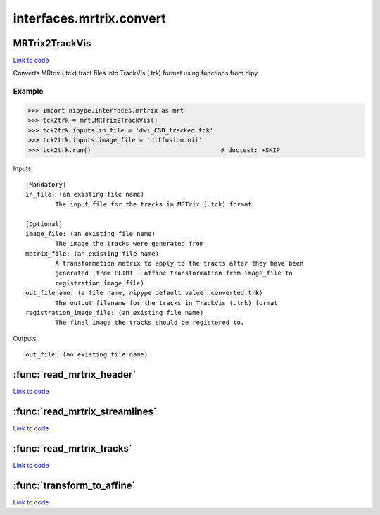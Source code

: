 .. AUTO-GENERATED FILE -- DO NOT EDIT!

interfaces.mrtrix.convert
=========================


.. _nipype.interfaces.mrtrix.convert.MRTrix2TrackVis:


.. index:: MRTrix2TrackVis

MRTrix2TrackVis
---------------

`Link to code <http://github.com/nipy/nipype/tree/f9c98ba/nipype/interfaces/mrtrix/convert.py#L155>`__

Converts MRtrix (.tck) tract files into TrackVis (.trk) format
using functions from dipy

Example
~~~~~~~

>>> import nipype.interfaces.mrtrix as mrt
>>> tck2trk = mrt.MRTrix2TrackVis()
>>> tck2trk.inputs.in_file = 'dwi_CSD_tracked.tck'
>>> tck2trk.inputs.image_file = 'diffusion.nii'
>>> tck2trk.run()                                   # doctest: +SKIP

Inputs::

        [Mandatory]
        in_file: (an existing file name)
                The input file for the tracks in MRTrix (.tck) format

        [Optional]
        image_file: (an existing file name)
                The image the tracks were generated from
        matrix_file: (an existing file name)
                A transformation matrix to apply to the tracts after they have been
                generated (from FLIRT - affine transformation from image_file to
                registration_image_file)
        out_filename: (a file name, nipype default value: converted.trk)
                The output filename for the tracks in TrackVis (.trk) format
        registration_image_file: (an existing file name)
                The final image the tracks should be registered to.

Outputs::

        out_file: (an existing file name)

.. module:: nipype.interfaces.mrtrix.convert


.. _nipype.interfaces.mrtrix.convert.read_mrtrix_header:

:func:`read_mrtrix_header`
--------------------------

`Link to code <http://github.com/nipy/nipype/tree/f9c98ba/nipype/interfaces/mrtrix/convert.py#L52>`__






.. _nipype.interfaces.mrtrix.convert.read_mrtrix_streamlines:

:func:`read_mrtrix_streamlines`
-------------------------------

`Link to code <http://github.com/nipy/nipype/tree/f9c98ba/nipype/interfaces/mrtrix/convert.py#L72>`__






.. _nipype.interfaces.mrtrix.convert.read_mrtrix_tracks:

:func:`read_mrtrix_tracks`
--------------------------

`Link to code <http://github.com/nipy/nipype/tree/f9c98ba/nipype/interfaces/mrtrix/convert.py#L47>`__






.. _nipype.interfaces.mrtrix.convert.transform_to_affine:

:func:`transform_to_affine`
---------------------------

`Link to code <http://github.com/nipy/nipype/tree/f9c98ba/nipype/interfaces/mrtrix/convert.py#L39>`__





